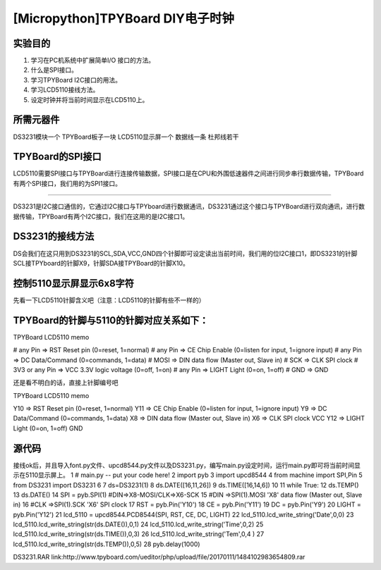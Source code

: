 [Micropython]TPYBoard DIY电子时钟
==================================

实验目的
----------------------

1. 学习在PC机系统中扩展简单I/O 接口的方法。
2. 什么是SPI接口。
3. 学习TPYBoard I2C接口的用法。
4. 学习LCD5110接线方法。
5. 设定时钟并将当前时间显示在LCD5110上。

所需元器件
---------------------

DS3231模块一个
TPYBoard板子一块
LCD5110显示屏一个
数据线一条
杜邦线若干

TPYBoard的SPI接口
-------------------------------

LCD5110需要SPI接口与TPYBoard进行连接传输数据，SPI接口是在CPU和外围低速器件之间进行同步串行数据传输，TPYBoard有两个SPI接口，我们用的为SPI1接口。

.. image:: http://www.tpyboard.com/ueditor/php/upload/image/20161126/1480150621179364.png

    TPYBoard的I2C接口
----------------------------------

DS3231是I2C接口通信的，它通过I2C接口与TPYboard进行数据通讯，DS3231通过这个接口与TPYBoard进行双向通讯，进行数据传输，TPYBoard有两个I2C接口，我们在这用的是I2C接口1。

 .. image:: http://www.tpyboard.com/ueditor/php/upload/image/20161126/1480150651145892.png 
 
 .. image:: http://www.tpyboard.com/ueditor/php/upload/image/20161126/1480150657750799.png

DS3231的接线方法
---------------------------------

DS会我们在这只用到DS3231的SCL,SDA,VCC,GND四个针脚即可设定读出当前时间，我们用的位I2C接口1，即DS3231的针脚SCL接TPYboard的针脚X9，针脚SDA接TPYBoard的针脚X10。

.. image:: http://www.tpyboard.com/ueditor/php/upload/image/20161126/1480150682569300.png

控制5110显示屏显示6x8字符
----------------------------------------

先看一下LCD5110针脚含义吧（注意：LCD5110的针脚有些不一样的）

TPYBoard的针脚与5110的针脚对应关系如下：
------------------------------------------------------------

TPYBoard  LCD5110 memo

# any  Pin => RST  Reset pin (0=reset, 1=normal)
# any  Pin => CE Chip Enable (0=listen for input, 1=ignore input)
# any  Pin => DC Data/Command (0=commands, 1=data)
# MOSI => DIN  data flow (Master out, Slave in)
# SCK  => CLK  SPI clock
# 3V3  or any Pin => VCC  3.3V logic voltage (0=off, 1=on)
# any  Pin => LIGHT Light (0=on, 1=off)
# GND => GND

还是看不明白的话，直接上针脚编号吧

TPYBoard  LCD5110 memo

Y10 => RST  Reset pin (0=reset, 1=normal)
Y11    => CE    Chip Enable (0=listen for input, 1=ignore input)
Y9 => DC    Data/Command (0=commands, 1=data)
X8 => DIN   data flow (Master out, Slave in)
X6 => CLK   SPI clock
VCC
Y12    => LIGHT Light (0=on, 1=off)
GND

.. image:: http://www.tpyboard.com/ueditor/php/upload/image/20161126/1480150739943842.png

源代码
-------------------

接线ok后，并且导入font.py文件、upcd8544.py文件以及DS3231.py，编写main.py设定时间，运行main.py即可将当前时间显示在5110显示屏上。
1  # main.py -- put your code here!
2  import pyb
3  import upcd8544
4  from machine import SPI,Pin
5  from DS3231 import DS3231
6    
7  ds=DS3231(1)
8  ds.DATE([16,11,26])
9  ds.TIME([16,14,6])
10    
11 while True:
12     ds.TEMP()
13     ds.DATE()
14     SPI = pyb.SPI(1) #DIN=>X8-MOSI/CLK=>X6-SCK
15     #DIN =>SPI(1).MOSI 'X8' data flow (Master out, Slave in)
16     #CLK =>SPI(1).SCK  'X6' SPI clock
17         RST    = pyb.Pin('Y10')
18         CE     = pyb.Pin('Y11')
19         DC     = pyb.Pin('Y9')
20         LIGHT  = pyb.Pin('Y12')
21     lcd_5110 = upcd8544.PCD8544(SPI, RST, CE, DC, LIGHT)
22     lcd_5110.lcd_write_string('Date',0,0)
23     lcd_5110.lcd_write_string(str(ds.DATE()),0,1)
24     lcd_5110.lcd_write_string('Time',0,2)
25     lcd_5110.lcd_write_string(str(ds.TIME()),0,3)
26     lcd_5110.lcd_write_string('Tem',0,4 )
27     lcd_5110.lcd_write_string(str(ds.TEMP()),0,5)
28     pyb.delay(1000)

DS3231.RAR link:http://www.tpyboard.com/ueditor/php/upload/file/20170111/1484102983654809.rar

